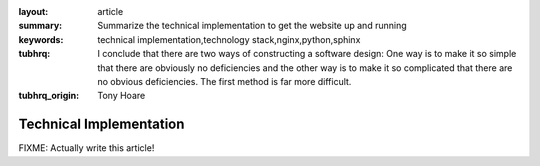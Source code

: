 
:layout: article
:summary: Summarize the technical implementation to get the website up and
          running
:keywords: technical implementation,technology stack,nginx,python,sphinx
:tubhrq: I conclude that there are two ways of constructing a software design:
         One way is to make it so simple that there are obviously no
         deficiencies and the other way is to make it so complicated that there
         are no obvious deficiencies. The first method is far more difficult.
:tubhrq_origin: Tony Hoare

########################
Technical Implementation
########################

FIXME: Actually write this article!
